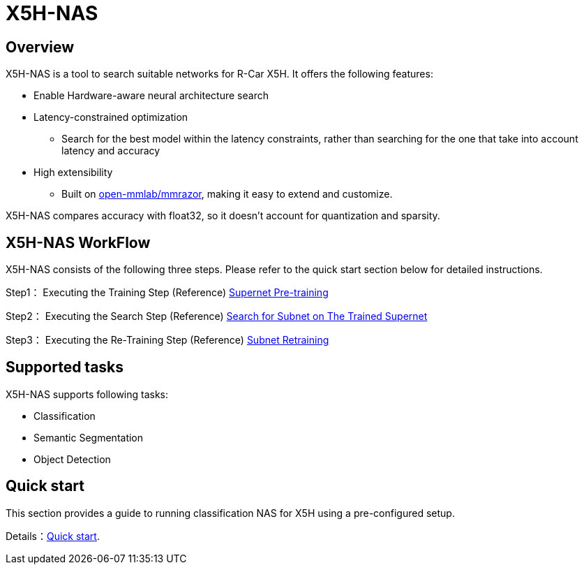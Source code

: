 = X5H-NAS

== Overview
X5H-NAS is a tool to search suitable networks for R-Car X5H. It offers the following features:

- Enable Hardware-aware neural architecture search
- Latency-constrained optimization
  * Search for the best model within the latency constraints, rather than searching for the one that take into account latency and accuracy
- High extensibility
  * Built on https://github.com/open-mmlab/mmrazor[open-mmlab/mmrazor], making it easy to extend and customize.

X5H-NAS compares accuracy with float32, so it doesn't account for quantization and sparsity.

== X5H-NAS WorkFlow
X5H-NAS consists of the following three steps. Please refer to the quick start section below for detailed instructions.

Step1： Executing the Training Step
(Reference) https://mmrazor.readthedocs.io/en/main/user_guides/2_train_different_types_algorithms.html#supernet-pre-training[Supernet Pre-training]

Step2： Executing the Search Step
(Reference) https://mmrazor.readthedocs.io/en/main/user_guides/2_train_different_types_algorithms.html#search-for-subnet-on-the-trained-supernet[Search for Subnet on The Trained Supernet]

Step3： Executing the Re-Training Step
(Reference) https://mmrazor.readthedocs.io/en/main/user_guides/2_train_different_types_algorithms.html#subnet-retraining[Subnet Retraining]

== Supported tasks
X5H-NAS supports following tasks:

- Classification
- Semantic Segmentation
- Object Detection

== Quick start

This section provides a guide to running classification NAS for X5H using a pre-configured setup.

Details：link:03_quick_start.md[Quick start].
